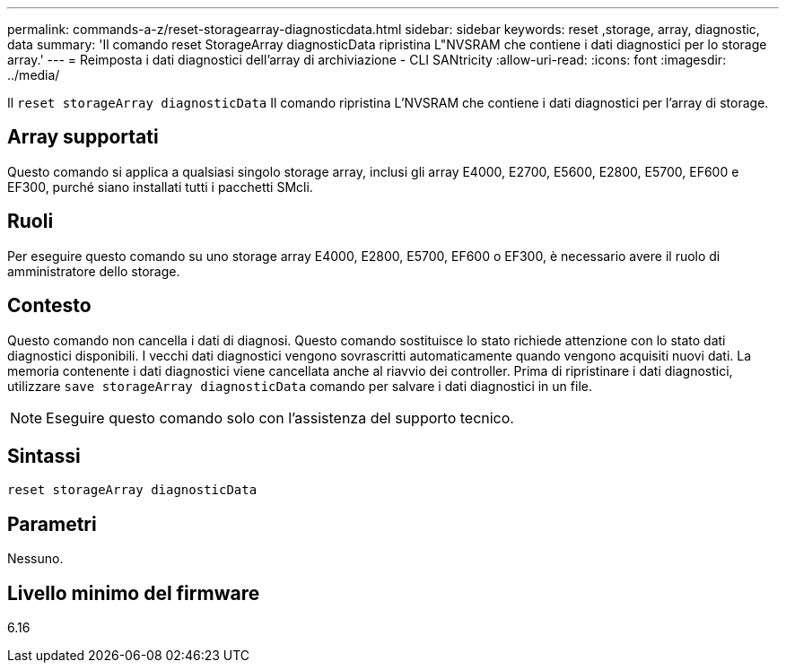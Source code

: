 ---
permalink: commands-a-z/reset-storagearray-diagnosticdata.html 
sidebar: sidebar 
keywords: reset ,storage, array, diagnostic, data 
summary: 'Il comando reset StorageArray diagnosticData ripristina L"NVSRAM che contiene i dati diagnostici per lo storage array.' 
---
= Reimposta i dati diagnostici dell'array di archiviazione - CLI SANtricity
:allow-uri-read: 
:icons: font
:imagesdir: ../media/


[role="lead"]
Il `reset storageArray diagnosticData` Il comando ripristina L'NVSRAM che contiene i dati diagnostici per l'array di storage.



== Array supportati

Questo comando si applica a qualsiasi singolo storage array, inclusi gli array E4000, E2700, E5600, E2800, E5700, EF600 e EF300, purché siano installati tutti i pacchetti SMcli.



== Ruoli

Per eseguire questo comando su uno storage array E4000, E2800, E5700, EF600 o EF300, è necessario avere il ruolo di amministratore dello storage.



== Contesto

Questo comando non cancella i dati di diagnosi. Questo comando sostituisce lo stato richiede attenzione con lo stato dati diagnostici disponibili. I vecchi dati diagnostici vengono sovrascritti automaticamente quando vengono acquisiti nuovi dati. La memoria contenente i dati diagnostici viene cancellata anche al riavvio dei controller. Prima di ripristinare i dati diagnostici, utilizzare `save storageArray diagnosticData` comando per salvare i dati diagnostici in un file.

[NOTE]
====
Eseguire questo comando solo con l'assistenza del supporto tecnico.

====


== Sintassi

[source, cli]
----
reset storageArray diagnosticData
----


== Parametri

Nessuno.



== Livello minimo del firmware

6.16
